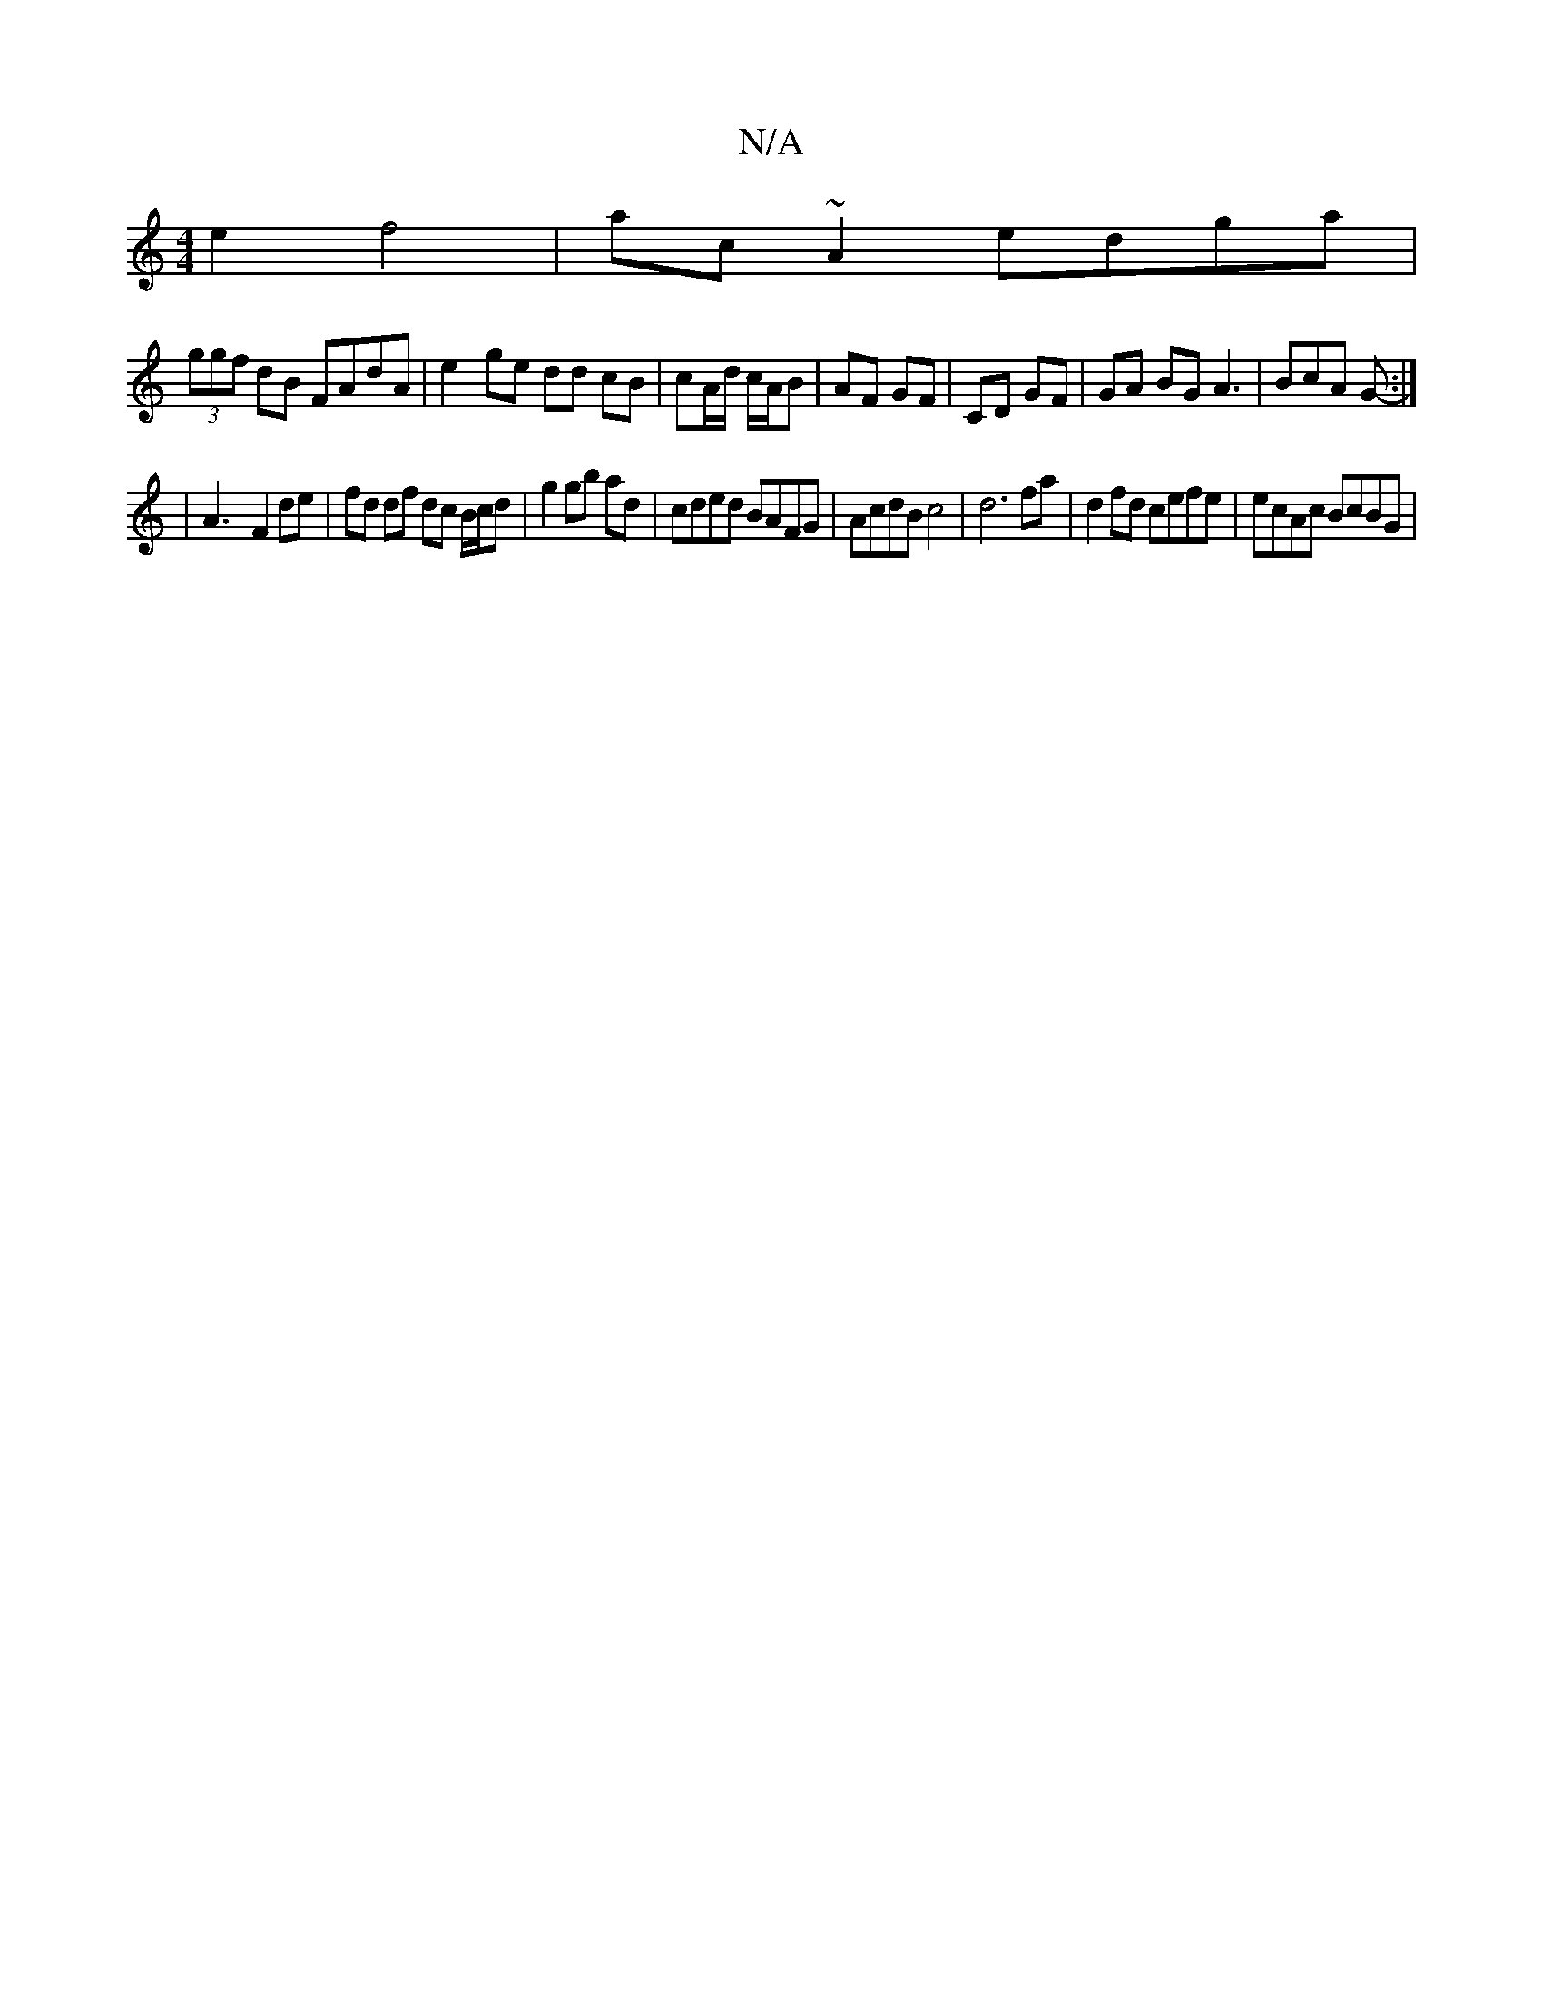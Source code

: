 X:1
T:N/A
M:4/4
R:N/A
K:Cmajor
2e2 f4 | ac ~A2 edga |
(3ggf dB FAdA | e2- ge dd cB|cA/d/ c/A/B |AF GF|CD GF|GA BG A3|BcA G :|
-|A3- F2 de | fd df dc B/c/d|g2 gb ad|cded BAFG|AcdB c4|d6 fa | d2 fd cefe | ecAc BcBG|

A/B/G/F/|A/G/E/D